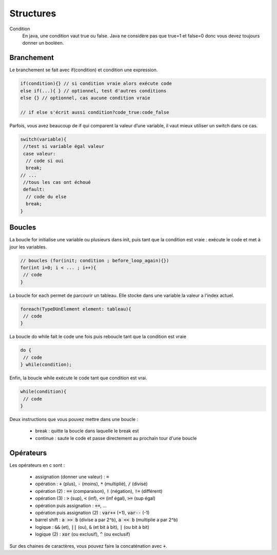 ================================
Structures
================================

Condition
	En java, une condition vaut true ou false. Java ne considère
	pas que true=1 et false=0 donc vous devez toujours donner un booléen.

Branchement
-------------

Le branchement se fait avec if(condition) et condition une expression.

.. code:: java

		if(condition){} // si condition vraie alors exécute code
		else if(...){ } // optionnel, test d'autres conditions
		else {} // optionnel, cas aucune condition vraie

		// if else s'écrit aussi condition?code_true:code_false

Parfois, vous avez beaucoup de if qui comparent la valeur d’une variable, il vaut mieux utiliser un switch dans ce cas.

.. code:: java

		switch(variable){
		 //test si variable égal valeur
		 case valeur:
		  // code si oui
		  break;
		// ...
		 //tous les cas ont échoué
		 default:
		  // code du else
		  break;
		}

Boucles
-------------

La boucle for initialise une variable ou plusieurs dans init, puis tant que la condition
est vraie : exécute le code et met à jour les variables.

.. code:: java

	// boucles (for(init; condition ; before_loop_again){})
	for(int i=0; i < ... ; i++){
	 // code
	}

La boucle for each permet de parcourir un tableau. Elle stocke
dans une variable la valeur a l'index actuel.

.. code:: java

	foreach(TypeDUnElement element: tableau){
	 // code
	}

La boucle do while fait le code une fois puis reboucle tant que la condition est vraie

.. code:: java

	do {
	 // code
	} while(condition);

Enfin, la boucle while exécute le code tant que condition est vrai.

.. code:: java

	while(condition){
	 // code
	}

Deux instructions que vous pouvez mettre dans une boucle :

	* break : quitte la boucle dans laquelle le break est
	* continue : saute le code et passe directement au prochain tour d'une boucle

Opérateurs
-----------------

Les opérateurs en c sont :

	* assignation (donner une valeur) : :code:`=`
	* opération : :code:`+` (plus), :code:`-` (moins), :code:`*` (multiplié), :code:`/` (divisé)
	* opération (2) : :code:`==` (comparaison), :code:`!` (négation), :code:`!=` (différent)
	* opération (3) : :code:`>` (sup), :code:`<` (inf), :code:`<=` (inf égal), :code:`>=` (sup égal)
	* opération puis assignation : :code:`+=`, ...
	* opération puis assignation (2) : :code:`var++` (+1), :code:`var--` (-1)
	* barrel shift : :code:`a >> b` (divise a par 2^b), :code:`a << b`  (multiplie a par 2^b)
	* logique : :code:`&&` (et), :code:`||` (ou), :code:`&` (et bit à bit), :code:`|` (ou bit à bit)
	* logique (2) : :code:`xor` (ou exclusif), :code:`^` (ou exclusif)

Sur des chaines de caractères, vous pouvez faire la concaténation
avec :code:`+`.